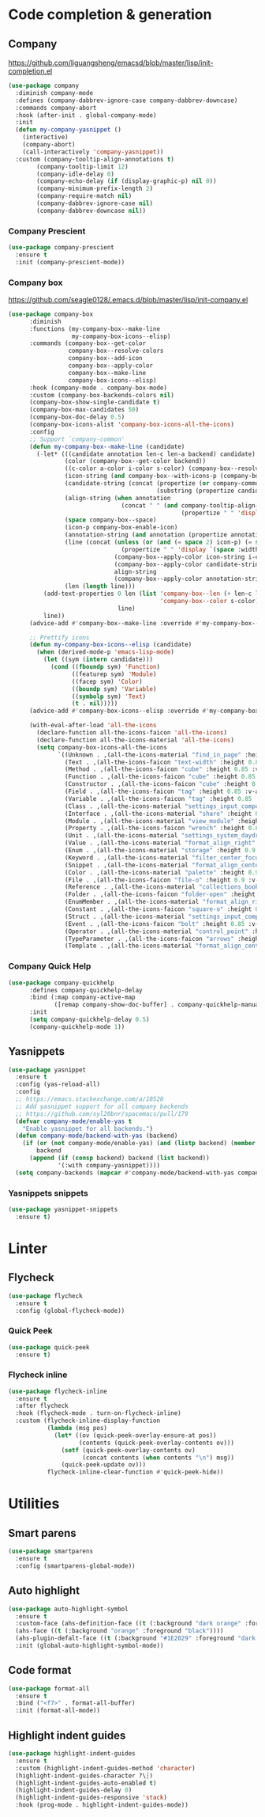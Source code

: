 * Code completion & generation
** Company
https://github.com/liguangsheng/emacsd/blob/master/lisp/init-completion.el
#+BEGIN_SRC emacs-lisp
  (use-package company
    :diminish company-mode
    :defines (company-dabbrev-ignore-case company-dabbrev-downcase)
    :commands company-abort
    :hook (after-init . global-company-mode)
    :init
    (defun my-company-yasnippet ()
      (interactive)
      (company-abort)
      (call-interactively 'company-yasnippet))
    :custom (company-tooltip-align-annotations t)
          (company-tooltip-limit 12)
          (company-idle-delay 0)
          (company-echo-delay (if (display-graphic-p) nil 0))
          (company-minimum-prefix-length 2)
          (company-require-match nil)
          (company-dabbrev-ignore-case nil)
          (company-dabbrev-downcase nil))
#+END_SRC

*** Company Prescient
#+BEGIN_SRC emacs-lisp
  (use-package company-prescient
    :ensure t
    :init (company-prescient-mode))
#+END_SRC

*** Company box
https://github.com/seagle0128/.emacs.d/blob/master/lisp/init-company.el

#+BEGIN_SRC emacs-lisp
  (use-package company-box
        :diminish
        :functions (my-company-box--make-line
                    my-company-box-icons--elisp)
        :commands (company-box--get-color
                   company-box--resolve-colors
                   company-box--add-icon
                   company-box--apply-color
                   company-box--make-line
                   company-box-icons--elisp)
        :hook (company-mode . company-box-mode)
        :custom (company-box-backends-colors nil)
        (company-box-show-single-candidate t)
        (company-box-max-candidates 50)
        (company-box-doc-delay 0.5)
        (company-box-icons-alist 'company-box-icons-all-the-icons)
        :config
        ;; Support `company-common'
        (defun my-company-box--make-line (candidate)
          (-let* (((candidate annotation len-c len-a backend) candidate)
                  (color (company-box--get-color backend))
                  ((c-color a-color i-color s-color) (company-box--resolve-colors color))
                  (icon-string (and company-box--with-icons-p (company-box--add-icon candidate)))
                  (candidate-string (concat (propertize (or company-common "") 'face 'company-tooltip-common)
                                            (substring (propertize candidate 'face 'company-box-candidate) (length company-common) nil)))
                  (align-string (when annotation
                                  (concat " " (and company-tooltip-align-annotations
                                                   (propertize " " 'display `(space :align-to (- right-fringe ,(or len-a 0) 1)))))))
                  (space company-box--space)
                  (icon-p company-box-enable-icon)
                  (annotation-string (and annotation (propertize annotation 'face 'company-box-annotation)))
                  (line (concat (unless (or (and (= space 2) icon-p) (= space 0))
                                  (propertize " " 'display `(space :width ,(if (or (= space 1) (not icon-p)) 1 0.75))))
                                (company-box--apply-color icon-string i-color)
                                (company-box--apply-color candidate-string c-color)
                                align-string
                                (company-box--apply-color annotation-string a-color)))
                  (len (length line)))
            (add-text-properties 0 len (list 'company-box--len (+ len-c len-a)
                                             'company-box--color s-color)
                                 line)
            line))
        (advice-add #'company-box--make-line :override #'my-company-box--make-line)

        ;; Prettify icons
        (defun my-company-box-icons--elisp (candidate)
          (when (derived-mode-p 'emacs-lisp-mode)
            (let ((sym (intern candidate)))
              (cond ((fboundp sym) 'Function)
                    ((featurep sym) 'Module)
                    ((facep sym) 'Color)
                    ((boundp sym) 'Variable)
                    ((symbolp sym) 'Text)
                    (t . nil)))))
        (advice-add #'company-box-icons--elisp :override #'my-company-box-icons--elisp)

        (with-eval-after-load 'all-the-icons
          (declare-function all-the-icons-faicon 'all-the-icons)
          (declare-function all-the-icons-material 'all-the-icons)
          (setq company-box-icons-all-the-icons
                `((Unknown . ,(all-the-icons-material "find_in_page" :height 0.9 :v-adjust -0.2))
                  (Text . ,(all-the-icons-faicon "text-width" :height 0.85 :v-adjust -0.05))
                  (Method . ,(all-the-icons-faicon "cube" :height 0.85 :v-adjust -0.05 :face 'all-the-icons-purple))
                  (Function . ,(all-the-icons-faicon "cube" :height 0.85 :v-adjust -0.05 :face 'all-the-icons-purple))
                  (Constructor . ,(all-the-icons-faicon "cube" :height 0.85 :v-adjust -0.05 :face 'all-the-icons-purple))
                  (Field . ,(all-the-icons-faicon "tag" :height 0.85 :v-adjust -0.05 :face 'all-the-icons-lblue))
                  (Variable . ,(all-the-icons-faicon "tag" :height 0.85 :v-adjust -0.05 :face 'all-the-icons-lblue))
                  (Class . ,(all-the-icons-material "settings_input_component" :height 0.9 :v-adjust -0.2 :face 'all-the-icons-orange))
                  (Interface . ,(all-the-icons-material "share" :height 0.9 :v-adjust -0.2 :face 'all-the-icons-lblue))
                  (Module . ,(all-the-icons-material "view_module" :height 0.9 :v-adjust -0.2 :face 'all-the-icons-lblue))
                  (Property . ,(all-the-icons-faicon "wrench" :height 0.85 :v-adjust -0.05))
                  (Unit . ,(all-the-icons-material "settings_system_daydream" :height 0.9 :v-adjust -0.2))
                  (Value . ,(all-the-icons-material "format_align_right" :height 0.9 :v-adjust -0.2 :face 'all-the-icons-lblue))
                  (Enum . ,(all-the-icons-material "storage" :height 0.9 :v-adjust -0.2 :face 'all-the-icons-orange))
                  (Keyword . ,(all-the-icons-material "filter_center_focus" :height 0.9 :v-adjust -0.2))
                  (Snippet . ,(all-the-icons-material "format_align_center" :height 0.9 :v-adjust -0.2))
                  (Color . ,(all-the-icons-material "palette" :height 0.9 :v-adjust -0.2))
                  (File . ,(all-the-icons-faicon "file-o" :height 0.9 :v-adjust -0.05))
                  (Reference . ,(all-the-icons-material "collections_bookmark" :height 0.9 :v-adjust -0.2))
                  (Folder . ,(all-the-icons-faicon "folder-open" :height 0.9 :v-adjust -0.05))
                  (EnumMember . ,(all-the-icons-material "format_align_right" :height 0.9 :v-adjust -0.2 :face 'all-the-icons-lblue))
                  (Constant . ,(all-the-icons-faicon "square-o" :height 0.9 :v-adjust -0.05))
                  (Struct . ,(all-the-icons-material "settings_input_component" :height 0.9 :v-adjust -0.2 :face 'all-the-icons-orange))
                  (Event . ,(all-the-icons-faicon "bolt" :height 0.85 :v-adjust -0.05 :face 'all-the-icons-orange))
                  (Operator . ,(all-the-icons-material "control_point" :height 0.9 :v-adjust -0.2))
                  (TypeParameter . ,(all-the-icons-faicon "arrows" :height 0.85 :v-adjust -0.05))
                  (Template . ,(all-the-icons-material "format_align_center" :height 0.9 :v-adjust -0.2))))))
#+END_SRC

*** Company Quick Help
#+BEGIN_SRC emacs-lisp
  (use-package company-quickhelp
        :defines company-quickhelp-delay
        :bind (:map company-active-map
               ([remap company-show-doc-buffer] . company-quickhelp-manual-begin))
        :init
        (setq company-quickhelp-delay 0.5)
        (company-quickhelp-mode 1))
#+END_SRC

** Yasnippets
#+BEGIN_SRC emacs-lisp
  (use-package yasnippet
    :ensure t
    :config (yas-reload-all)
    :config
    ;; https://emacs.stackexchange.com/a/10520
    ;; Add yasnippet support for all company backends
    ;; https://github.com/syl20bnr/spacemacs/pull/179
    (defvar company-mode/enable-yas t
      "Enable yasnippet for all backends.")
    (defun company-mode/backend-with-yas (backend)
      (if (or (not company-mode/enable-yas) (and (listp backend) (member 'company-yasnippet backend)))
          backend
        (append (if (consp backend) backend (list backend))
                '(:with company-yasnippet))))
    (setq company-backends (mapcar #'company-mode/backend-with-yas company-backends)))
#+END_SRC

*** Yasnippets snippets
#+BEGIN_SRC emacs-lisp
  (use-package yasnippet-snippets
    :ensure t)
#+END_SRC

* Linter
** Flycheck
#+BEGIN_SRC emacs-lisp
  (use-package flycheck
    :ensure t
    :config (global-flycheck-mode))
#+END_SRC

*** Quick Peek
#+BEGIN_SRC emacs-lisp
  (use-package quick-peek
    :ensure t)
#+END_SRC

*** Flycheck inline
#+BEGIN_SRC emacs-lisp
  (use-package flycheck-inline
    :ensure t
    :after flycheck
    :hook (flycheck-mode . turn-on-flycheck-inline)
    :custom (flycheck-inline-display-function
             (lambda (msg pos)
               (let* ((ov (quick-peek-overlay-ensure-at pos))
                      (contents (quick-peek-overlay-contents ov)))
                 (setf (quick-peek-overlay-contents ov)
                       (concat contents (when contents "\n") msg))
                 (quick-peek-update ov)))
             flycheck-inline-clear-function #'quick-peek-hide))
#+END_SRC

* Utilities
** Smart parens
#+BEGIN_SRC emacs-lisp
  (use-package smartparens
    :ensure t
    :config (smartparens-global-mode))
#+END_SRC
** Auto highlight
#+BEGIN_SRC emacs-lisp
  (use-package auto-highlight-symbol
    :ensure t
    :custom-face (ahs-definition-face ((t (:background "dark orange" :foreground "black"))))
    (ahs-face ((t (:background "orange" :foreground "black"))))
    (ahs-plugin-defalt-face ((t (:background "#1E2029" :foreground "dark orange"))))
    :init (global-auto-highlight-symbol-mode))
#+END_SRC
** Code format
#+BEGIN_SRC emacs-lisp
  (use-package format-all
    :ensure t
    :bind ("<f7>" . format-all-buffer)
    :init (format-all-mode))
#+END_SRC

** Highlight indent guides
#+BEGIN_SRC emacs-lisp
  (use-package highlight-indent-guides
    :ensure t
    :custom (highlight-indent-guides-method 'character)
    (highlight-indent-guides-character ?\┆)
    (highlight-indent-guides-auto-enabled t)
    (highlight-indent-guides-delay 0)
    (highlight-indent-guides-responsive 'stack)
    :hook (prog-mode . highlight-indent-guides-mode))
#+END_SRC
